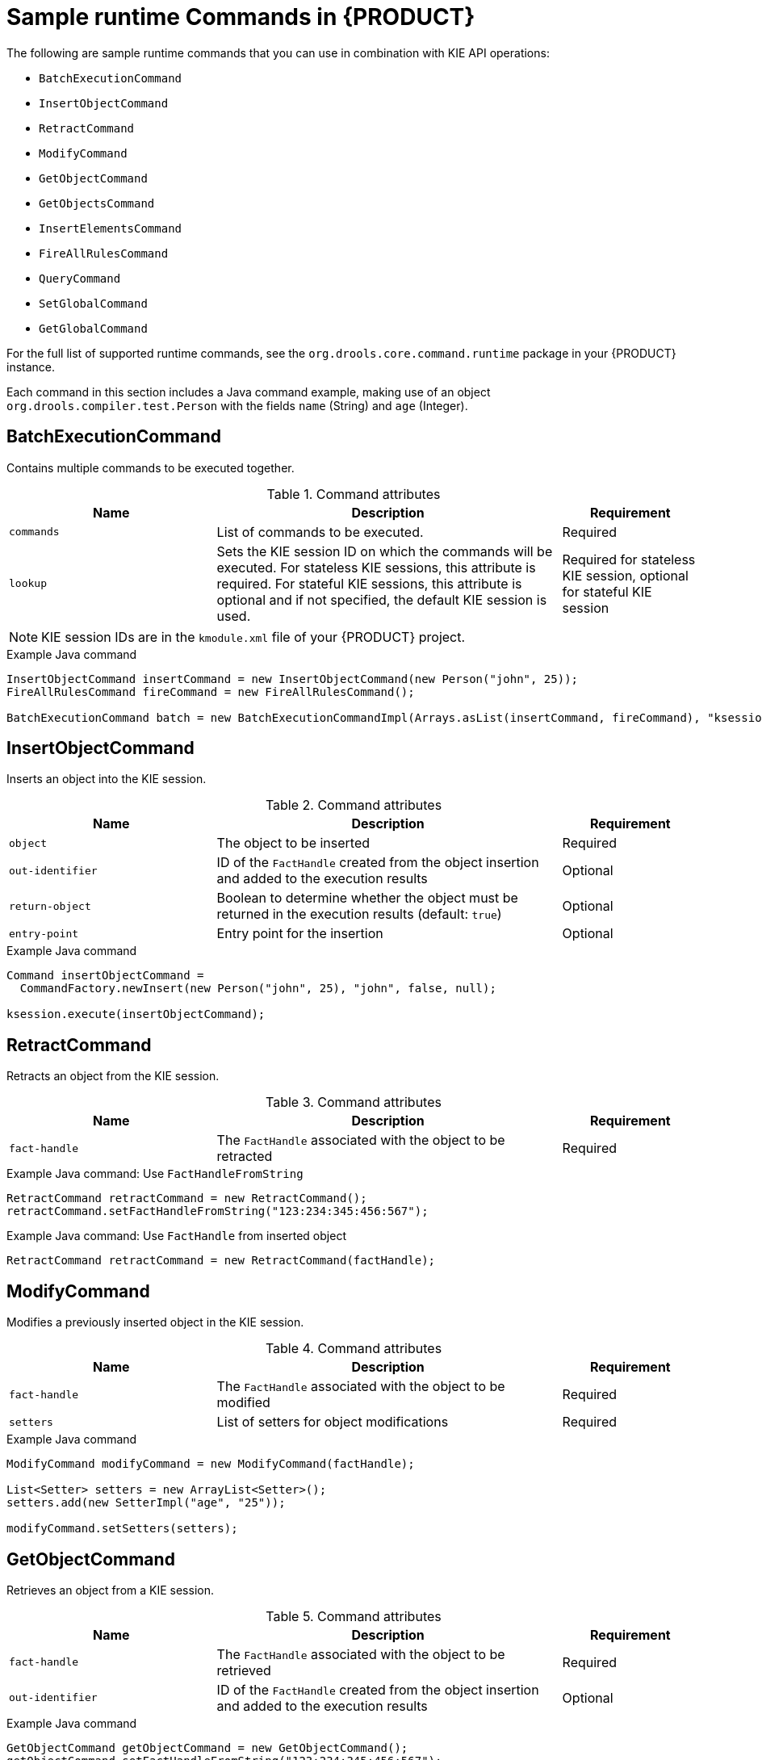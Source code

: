 [id='runtime-commands-samples-ref_{context}']
= Sample runtime Commands in {PRODUCT}

The following are sample runtime commands that you can use in combination with KIE API operations:

* `BatchExecutionCommand`
* `InsertObjectCommand`
* `RetractCommand`
* `ModifyCommand`
* `GetObjectCommand`
* `GetObjectsCommand`
* `InsertElementsCommand`
* `FireAllRulesCommand`
ifdef::PAM,JBPM[]
* `StartProcessCommand`
* `SignalEventCommand`
* `CompleteWorkItemCommand`
* `AbortWorkItemCommand`
endif::PAM,JBPM[]
* `QueryCommand`
* `SetGlobalCommand`
* `GetGlobalCommand`

For the full list of supported runtime commands, see the `org.drools.core.command.runtime` package in your {PRODUCT} instance.

Each command in this section includes a Java command example, making use of an object `org.drools.compiler.test.Person` with the fields `name` (String) and `age` (Integer).

////
Each command in this section includes a REST request body example (JSON) for the {KIE_SERVER} REST API and an embedded Java command example for the {KIE_SERVER} Java client API. The Java examples use an object `org.drools.compiler.test.Person` with the fields `name` (String) and `age` (Integer).

// Not currently applicable to the examples, but leaving for now. (Stetson, Oct 5, 2018)
The XStream, JSON, and JAXB examples use the following marshalling methods:

* XStream
+
[source,java]
----
String xml = BatchExecutionHelper.newXStreamMarshaller().toXML(command);
----
* JSON
+
[source,java]
----
String xml = BatchExecutionHelper.newJSonMarshaller().toXML(command);
----
* JAXB
+
[source,java]
----
Marshaller marshaller = jaxbContext.createMarshaller();
StringWriter xml = new StringWriter();
marshaller.setProperty(Marshaller.JAXB_FORMATTED_OUTPUT, true);
marshaller.marshal(command, xml);
----
////
== BatchExecutionCommand

Contains multiple commands to be executed together.

.Command attributes
[cols="30%,50%,20%", frame="all", options="header"]
|===
|Name
|Description
|Requirement

|`commands`
|List of commands to be executed.
|Required

|`lookup`
|Sets the KIE session ID on which the commands will be executed. For stateless KIE sessions, this attribute is required. For stateful KIE sessions, this attribute is optional and if not specified, the default KIE session is used.
|Required for stateless KIE session, optional for stateful KIE session

|===

NOTE: KIE session IDs are in the `kmodule.xml` file of your {PRODUCT} project. 

// .Example JSON request body
// [source,json]
// ----
// {
//   "lookup": "ksession1",
//   "commands": [ {
//       "insert": {
//         "object": {
//           "org.drools.compiler.test.Person": {
//             "name": "john",
//             "age": 25
//           }
//         }
//       }
//     },
//     {
//       "fire-all-rules": {
//         "max": 10,
//         "out-identifier": "firedActivations"
//       }
//     }
//   ]
// }
// ----

.Example Java command
[source,java]
----
InsertObjectCommand insertCommand = new InsertObjectCommand(new Person("john", 25));
FireAllRulesCommand fireCommand = new FireAllRulesCommand();

BatchExecutionCommand batch = new BatchExecutionCommandImpl(Arrays.asList(insertCommand, fireCommand), "ksession1");
----

// .Example server response (JSON)
// [source,json]
// ----
// {
//   "response": [
//     {
//       "type": "SUCCESS",
//       "msg": "Container command-script-container successfully called.",
//       "result": {
//         "execution-results": {
//           "results": [
//             {
//               "value": 0,
//               "key": "firedActivations"
//             }
//           ],
//           "facts": []
//         }
//       }
//     }
//   ]
// }
// ----

== InsertObjectCommand

Inserts an object into the KIE session.

.Command attributes
[cols="30%,50%,20%", frame="all", options="header"]
|===
|Name
|Description
|Requirement

|`object`
|The object to be inserted
|Required

|`out-identifier`
|ID of the `FactHandle` created from the object insertion and added to the execution results
|Optional

|`return-object`
|Boolean to determine whether the object must be returned in the execution results (default: `true`)
|Optional

|`entry-point`
|Entry point for the insertion
|Optional
|===

// .Example JSON request body
// [source,json]
// ----
// {
//   "commands": [ {
//       "insert": {
//         "entry-point": "my stream",
//         "object": {
//           "org.drools.compiler.test.Person": {
//             "age": 25,
//             "name": "john"
//           }
//         },
//         "out-identifier": "john",
//         "return-object": false
//       }
//     }
//   ]
// }
// ----

.Example Java command
[source,java]
----

Command insertObjectCommand =
  CommandFactory.newInsert(new Person("john", 25), "john", false, null);

ksession.execute(insertObjectCommand);
----

// .Example server response (JSON)
// [source,json]
// ----
// {
//   "response": [
//     {
//       "type": "SUCCESS",
//       "msg": "Container command-script-container successfully called.",
//       "result": {
//         "execution-results": {
//           "results": [],
//           "facts": [
//             {
//               "value": {
//                 "org.drools.core.common.DefaultFactHandle": {
//                   "external-form": "0:4:436792766:-2127720265:4:DEFAULT:NON_TRAIT:java.util.LinkedHashMap"
//                 }
//               },
//               "key": "john"
//             }
//           ]
//         }
//       }
//     }
//   ]
// }
// ----

== RetractCommand

Retracts an object from the KIE session.

.Command attributes
[cols="30%,50%,20%", frame="all", options="header"]
|===
|Name
|Description
|Requirement

|`fact-handle`
|The `FactHandle` associated with the object to be retracted
|Required
|===

// .Example JSON request body
// [source,json]
// ----
// {
//   "commands": [ {
//       "retract": {
//         "fact-handle": "0:4:436792766:-2127720265:4:DEFAULT:NON_TRAIT:java.util.LinkedHashMap"
//       }
//     }
//   ]
// }
// ----

.Example Java command: Use `FactHandleFromString`
[source,java]
----
RetractCommand retractCommand = new RetractCommand();
retractCommand.setFactHandleFromString("123:234:345:456:567");
----

.Example Java command: Use `FactHandle` from inserted object
[source,java]
----
RetractCommand retractCommand = new RetractCommand(factHandle);
----

// .Example server response (JSON)
// [source,json]
// ----
// {
//   "response": [
//     {
//       "type": "SUCCESS",
//       "msg": "Container employee-rostering successfully called.",
//       "result": {
//         "execution-results": {
//           "results": [],
//           "facts": []
//         }
//       }
//     }
//   ]
// }
// ----

== ModifyCommand

Modifies a previously inserted object in the KIE session.

.Command attributes
[cols="30%,50%,20%", frame="all", options="header"]
|===
|Name
|Description
|Requirement

|`fact-handle`
|The `FactHandle` associated with the object to be modified
|Required

|`setters`
|List of setters for object modifications
|Required
|===

// .Example JSON request body
// [source,json]
// ----
// {
//   "commands": [ {
//       "modify": {
//         "fact-handle": "0:4:436792766:-2127720265:4:DEFAULT:NON_TRAIT:java.util.LinkedHashMap",
//         "setters": {
//           "accessor": "age",
//           "value": 25
//         }
//       }
//     }
//   ]
// }
// ----

.Example Java command
[source,java]
----
ModifyCommand modifyCommand = new ModifyCommand(factHandle);

List<Setter> setters = new ArrayList<Setter>();
setters.add(new SetterImpl("age", "25"));

modifyCommand.setSetters(setters);
----

// .Example server response (JSON)
// [source,json]
// ----
// {
//   "response": [
//     {
//       "type": "SUCCESS",
//       "msg": "Container employee-rostering successfully called.",
//       "result": {
//         "execution-results": {
//           "results": [],
//           "facts": []
//         }
//       }
//     }
//   ]
// }
// ----

== GetObjectCommand

Retrieves an object from a KIE session.

.Command attributes
[cols="30%,50%,20%", frame="all", options="header"]
|===
|Name
|Description
|Requirement

|`fact-handle`
|The `FactHandle` associated with the object to be retrieved
|Required

|`out-identifier`
|ID of the `FactHandle` created from the object insertion and added to the execution results
|Optional
|===

// .Example JSON request body
// [source,json]
// ----
// {
//   "commands": [ {
//       "get-object": {
//         "fact-handle": "0:4:436792766:-2127720265:4:DEFAULT:NON_TRAIT:java.util.LinkedHashMap",
//         "out-identifier": "john"
//       }
//     }
//   ]
// }
// ----

.Example Java command
[source,java]
----
GetObjectCommand getObjectCommand = new GetObjectCommand();
getObjectCommand.setFactHandleFromString("123:234:345:456:567");
getObjectCommand.setOutIdentifier("john");
----

// .Example server response (JSON)
// [source,json]
// ----
// {
//   "response": [
//     {
//       "type": "SUCCESS",
//       "msg": "Container command-script-container successfully called.",
//       "result": {
//         "execution-results": {
//           "results": [
//             {
//               "value": null,
//               "key": "john"
//             }
//           ],
//           "facts": []
//         }
//       }
//     }
//   ]
// }
// ----

== GetObjectsCommand

Retrieves all objects from the KIE session as a collection.

.Command attributes
[cols="30%,50%,20%", frame="all", options="header"]
|===
|Name
|Description
|Requirement

|`object-filter`
|Filter for the objects returned from the KIE session
|Optional

|`out-identifier`
|Identifier to be used in the execution results
|Optional
|===

// .Example JSON request body
// [source,json]
// ----
// {
//   "commands": [ {
//       "get-objects": {
//         "out-identifier": "objects"
//       }
//     }
//   ]
// }
// ----

.Example Java command
[source,java]
----
GetObjectsCommand getObjectsCommand = new GetObjectsCommand();
getObjectsCommand.setOutIdentifier("objects");
----

// .Example server response (JSON)
// [source,json]
// ----
// {
//   "response": [
//     {
//       "type": "SUCCESS",
//       "msg": "Container command-script-container successfully called.",
//       "result": {
//         "execution-results": {
//           "results": [
//             {
//               "value": [
//                 {
//                   "org.apache.xerces.dom.ElementNSImpl": "<?xml version=\"1.0\" encoding=\"UTF-16\"?>\n<object xmlns:xsi=\"http://www.w3.org/2001/XMLSchema-instance\" xsi:type=\"person\"><age>25</age><name>john</name>\n <\/object>"
//                 },
//                 {
//                   "org.drools.compiler.test.Person": {
//                     "name": "john",
//                     "age": 25
//                   }
//                 }
//               ],
//               "key": "objects"
//             }
//           ],
//           "facts": []
//         }
//       }
//     }
//   ]
// }
// ----

== InsertElementsCommand

Inserts a list of objects into the KIE session.

.Command attributes
[cols="30%,50%,20%", frame="all", options="header"]
|===
|Name
|Description
|Requirement

|`objects`
|The list of objects to be inserted into the KIE session
|Required

|`out-identifier`
|ID of the `FactHandle` created from the object insertion and added to the execution results
|Optional

|`return-object`
|Boolean to determine whether the object must be returned in the execution results. Default value: `true`.
|Optional

|`entry-point`
|Entry point for the insertion
|Optional
|===

// .Example JSON request body
// [source,json]
// ----
// {
//   "commands": [ {
//     "insert-elements": {
//         "objects": [
//             {
//                 "containedObject": {
//                     "@class": "org.drools.compiler.test.Person",
//                     "age": 25,
//                     "name": "john"
//                 }
//             },
//             {
//                 "containedObject": {
//                     "@class": "Person",
//                     "age": 35,
//                     "name": "sarah"
//                 }
//             }
//         ]
//     }
//   }
// ]
// }
// ----

.Example Java command
[source,java]
----
List<Object> objects = new ArrayList<Object>();
objects.add(new Person("john", 25));
objects.add(new Person("sarah", 35));

Command insertElementsCommand = CommandFactory.newInsertElements(objects);
----

// .Example server response (JSON)
// [source,json]
// ----
// {
//   "response": [
//     {
//       "type": "SUCCESS",
//       "msg": "Container command-script-container successfully called.",
//       "result": {
//         "execution-results": {
//           "results": [],
//           "facts": [
//             {
//               "value": {
//                 "org.drools.core.common.DefaultFactHandle": {
//                   "external-form": "0:4:436792766:-2127720265:4:DEFAULT:NON_TRAIT:java.util.LinkedHashMap"
//                 }
//               },
//               "key": "john"
//             },
//             {
//               "value": {
//                 "org.drools.core.common.DefaultFactHandle": {
//                   "external-form": "0:4:436792766:-2127720266:4:DEFAULT:NON_TRAIT:java.util.LinkedHashMap"
//                 }
//               },
//               "key": "sarah"
//             }
//           ]
//         }
//       }
//     }
//   ]
// }
// ----

== FireAllRulesCommand

Executes all rules in the KIE session.

.Command attributes
[cols="30%,50%,20%", frame="all", options="header"]
|===
|Name
|Description
|Requirement

|`max`
|Maximum number of rules to be executed. The default is `-1` and does not put any restriction on execution.
|Optional

|`out-identifier`
|ID to be used for retrieving the number of fired rules in execution results.
|Optional

|`agenda-filter`
|Agenda Filter to be used for rule execution.
|Optional
|===

// .Example JSON request body
// [source,json]
// ----
// {
//   "commands" : [ {
//     "fire-all-rules": {
//         "max": 10,
//         "out-identifier": "firedActivations"
//     }
//   } ]
// }
// ----

.Example Java command
[source,java]
----
FireAllRulesCommand fireAllRulesCommand = new FireAllRulesCommand();
fireAllRulesCommand.setMax(10);
fireAllRulesCommand.setOutIdentifier("firedActivations");
----

// .Example server response (JSON)
// [source,json]
// ----
// {
//   "response": [
//     {
//       "type": "SUCCESS",
//       "msg": "Container command-script-container successfully called.",
//       "result": {
//         "execution-results": {
//           "results": [
//             {
//               "value": 0,
//               "key": "firedActivations"
//             }
//           ],
//           "facts": []
//         }
//       }
//     }
//   ]
// }
// ----
// --
// ifdef::PAM,JBPM[]
// StartProcessCommand::
// +
// --
// Starts a process using the process ID. You can also pass parameters and initial data to be inserted.

// .Command attributes
// [cols="30%,50%,20%", frame="all", options="header"]
// |===
// |Name
// |Description
// |Requirement

// |`processId`
// |ID of the process to be started
// |Required

// |`parameters`
// |A `Map <String,Object>` argument to pass parameters in the process startup
// |Optional

// |`data`
// |List of objects to be inserted into the KIE session before the process startup
// |Optional
// |===

// .Example JSON request body
// [source,json]
// ----
// {
//   "commands": [
//     {
//       "start-process": {
//         "processId": "myProject.myProcess",
//         "data": null,
//         "parameter": [],
//         "out-identifier": null
//       }
//     }
//   ]
// }
// ----

// .Example Java command
// [source,java]
// ----
// StartProcessCommand startProcessCommand = new StartProcessCommand();
// startProcessCommand.setProcessId("org.drools.task.processOne");
// ----

// .Example server response (JSON)
// [source,json]
// ----
// {
//   "type": "SUCCESS",
//   "msg": "Container stateful-session successfully called.",
//   "result": {
//     "execution-results": {
//       "results": [],
//       "facts": []
//     }
//   }
// }
// ----
// --
// SignalEventCommand::
// +
// --
// Sends a signal event to the KIE session.

// .Command attributes
// [cols="30%,50%,20%", frame="all", options="header"]
// |===
// |Name
// |Description
// |Requirement

// |`event-type`
// |Type of the incoming event
// |Required

// |`process-instance-id`
// |ID of the process instance to be signalled
// |Optional

// |`event`
// |Data of the incoming event
// |Optional
// |===

// .Example JSON request body
// [source,json]
// ----
// {
//   "commands": [
//     {
//       "signal-event": {
//         "process-instance-id": 1001,
//         "correlation-key": null,
//         "event-type": "start",
//         "event": {
//           "org.kie.server.testing.Person": {
//             "fullname": "john",
//             "age": 25
//           }
//         }
//       }
//     }
//   ]
// }
// ----

// .Example Java command
// [source,java]
// ----
// SignalEventCommand signalEventCommand = new SignalEventCommand();
// signalEventCommand.setProcessInstanceId(1001);
// signalEventCommand.setEventType("start");
// signalEventCommand.setEvent(new Person("john", 25));
// ----

// .Example server response (JSON)
// [source,json]
// ----
// {
//   "type": "SUCCESS",
//   "msg": "Container stateful-session successfully called.",
//   "result": {
//     "execution-results": {
//       "results": [],
//       "facts": []
//     }
//   }
// }
// ----
// --
// CompleteWorkItemCommand::
// +
// --
// Completes a work item in the KIE session.

// .Command attributes
// [cols="30%,50%,20%", frame="all", options="header"]
// |===
// |Name
// |Description
// |Requirement

// |`workItemId`
// |ID of the work item to be completed
// |Required

// |`results`
// |Result of the work item
// |Optional
// |===

// .Example JSON request body
// [source,json]
// ----
// {
//   "commands": [ {
//     "complete-work-item": {
//         "id": 1001
//     }
//   }
// ]
// }
// ----

// .Example Java command
// [source,java]
// ----
// CompleteWorkItemCommand completeWorkItemCommand = new CompleteWorkItemCommand();
// completeWorkItemCommand.setWorkItemId(1001);
// ----

// .Example server response (JSON)
// [source,json]
// ----
// {
//   "response": [
//     {
//       "type": "SUCCESS",
//       "msg": "Container employee-rostering successfully called.",
//       "result": {
//         "execution-results": {
//           "results": [],
//           "facts": []
//         }
//       }
//     }
//   ]
// }
// ----
// --
// AbortWorkItemCommand::
// +
// --
// Aborts a work item in the KIE session in the same way as `ksession.getWorkItemManager().abortWorkItem(workItemId)`.

// .Command attributes
// [cols="30%,50%,20%", frame="all", options="header"]
// |===
// |Name
// |Description
// |Requirement

// |`workItemId`
// |ID of the work item to be aborted
// |Required
// |===

// .Example JSON request body
// [source,json]
// ----
// {
//   "commands": [ {
//       "abort-work-item": {
//         "id": 1001
//       }
//     }
//   ]
// }
// ----

// .Example Java command
// [source,java]
// ----
// AbortWorkItemCommand abortWorkItemCommand = new AbortWorkItemCommand();
// abortWorkItemCommand.setWorkItemId(1001);
// ----

// .Example server response (JSON)
// [source,json]
// ----
// {
//   "response": [
//     {
//       "type": "SUCCESS",
//       "msg": "Container employee-rostering successfully called.",
//       "result": {
//         "execution-results": {
//           "results": [],
//           "facts": []
//         }
//       }
//     }
//   ]
// }
// ----
// --
// endif::PAM,JBPM[]

== QueryCommand

Executes a query defined in the KIE base.

.Command attributes
[cols="30%,50%,20%", frame="all", options="header"]
|===
|Name
|Description
|Requirement

|`name`
|Query name.
|Required

|`out-identifier`
|ID of the query results. The query results are added in the execution results with this identifier.
|Optional

|`arguments`
|List of objects to be passed as a query parameter.
|Optional
|===

// .Example JSON request body
// [source,json]
// ----
// {
//   "commands": [
//     {
//       "query": {
//         "name": "persons",
//         "arguments": [],
//         "out-identifier": "persons"
//       }
//     }
//   ]
// }
// ----

.Example Java command
[source,java]
----
QueryCommand queryCommand = new QueryCommand();
queryCommand.setName("persons");
queryCommand.setOutIdentifier("persons");
----

// .Example server response (JSON)
// [source,json]
// ----
// {
//   "type": "SUCCESS",
//   "msg": "Container stateful-session successfully called.",
//   "result": {
//     "execution-results": {
//       "results": [
//         {
//           "value": {
//             "org.drools.core.runtime.rule.impl.FlatQueryResults": {
//               "idFactHandleMaps": {
//                 "type": "LIST",
//                 "componentType": null,
//                 "element": [
//                   {
//                     "type": "MAP",
//                     "componentType": null,
//                     "element": [
//                       {
//                         "value": {
//                           "org.drools.core.common.DisconnectedFactHandle": {
//                             "id": 1,
//                             "identityHashCode": 1809949690,
//                             "objectHashCode": 1809949690,
//                             "recency": 1,
//                             "object": {
//                               "org.kie.server.testing.Person": {
//                                 "fullname": "John Doe",
//                                 "age": 47
//                               }
//                             },
//                             "entryPointId": "DEFAULT",
//                             "traitType": "NON_TRAIT",
//                             "external-form": "0:1:1809949690:1809949690:1:DEFAULT:NON_TRAIT:org.kie.server.testing.Person"
//                           }
//                         },
//                         "key": "$person"
//                       }
//                     ]
//                   }
//                 ]
//               },
//               "idResultMaps": {
//                 "type": "LIST",
//                 "componentType": null,
//                 "element": [
//                   {
//                     "type": "MAP",
//                     "componentType": null,
//                     "element": [
//                       {
//                         "value": {
//                           "org.kie.server.testing.Person": {
//                             "fullname": "John Doe",
//                             "age": 47
//                           }
//                         },
//                         "key": "$person"
//                       }
//                     ]
//                   }
//                 ]
//               },
//               "identifiers": {
//                 "type": "SET",
//                 "componentType": null,
//                 "element": [
//                   "$person"
//                 ]
//               }
//             }
//           },
//           "key": "persons"
//         }
//       ],
//       "facts": []
//     }
//   }
// }
// ----

== SetGlobalCommand

Sets an object to a global state.

.Command attributes
[cols="30%,50%,20%", frame="all", options="header"]
|===
|Name
|Description
|Requirement

|`identifier`
|ID of the global variable defined in the KIE base
|Required

|`object`
|Object to be set into the global variable
|Optional

|`out`
|Boolean to exclude the global variable you set from the execution results
|Optional

|`out-identifier`
|ID of the global execution result
|Optional
|===

// .Example JSON request body
// [source,json]
// ----
// {
//   "commands": [
//     {
//       "set-global": {
//         "identifier": "helper",
//         "object": {
//           "org.kie.server.testing.Person": {
//             "fullname": "kyle",
//             "age": 30
//           }
//         },
//         "out-identifier": "output"
//       }
//     }
//   ]
// }
// ----

.Example Java command
[source,java]
----
SetGlobalCommand setGlobalCommand = new SetGlobalCommand();
setGlobalCommand.setIdentifier("helper");
setGlobalCommand.setObject(new Person("kyle", 30));
setGlobalCommand.setOut(true);
setGlobalCommand.setOutIdentifier("output");
----

// .Example server response (JSON)
// [source,json]
// ----
// {
//   "type": "SUCCESS",
//   "msg": "Container stateful-session successfully called.",
//   "result": {
//     "execution-results": {
//       "results": [
//         {
//           "value": {
//             "org.kie.server.testing.Person": {
//               "fullname": "kyle",
//               "age": 30
//             }
//           },
//           "key": "output"
//         }
//       ],
//       "facts": []
//     }
//   }
// }
// ----

== GetGlobalCommand

Retrieves a previously defined global object.

.Command attributes
[cols="30%,50%,20%", frame="all", options="header"]
|===
|Name
|Description
|Requirement

|`identifier`
|ID of the global variable defined in the KIE base
|Required

|`out-identifier`
|ID to be used in the execution results
|Optional
|===

// .Example JSON request body
// [source,json]
// ----
// {
//   "commands": [ {
//       "get-global": {
//         "identifier": "helper",
//         "out-identifier": "helperOutput"
//       }
//     }
//   ]
// }
// ----

.Example Java command
[source,java]
----
GetGlobalCommand getGlobalCommand = new GetGlobalCommand();
getGlobalCommand.setIdentifier("helper");
getGlobalCommand.setOutIdentifier("helperOutput");
----

// .Example server response (JSON)
// [source,json]
// ----
// {
//   "response": [
//     {
//       "type": "SUCCESS",
//       "msg": "Container command-script-container successfully called.",
//       "result": {
//         "execution-results": {
//           "results": [
//             {
//               "value": null,
//               "key": "helperOutput"
//             }
//           ],
//           "facts": []
//         }
//       }
//     }
//   ]
// }
// ----
